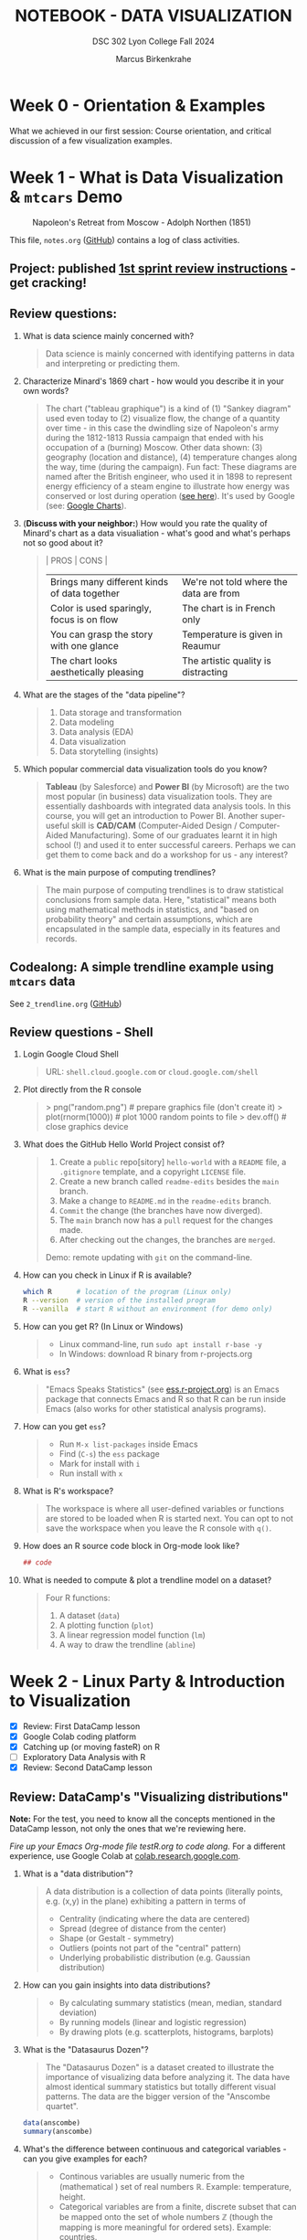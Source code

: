 #+TITLE: NOTEBOOK - DATA VISUALIZATION
#+AUTHOR: Marcus Birkenkrahe
#+SUBTITLE: DSC 302 Lyon College Fall 2024
#+STARTUP: overview hideblocks indent entitiespretty:
#+PROPERTY: header-args:R :session *R* :results output :exports both
* Week 0 - Orientation & Examples

#+attr_html: :width 200px:
[[../img/Ways-to-Search-Google.jpg]]

What we achieved in our first session: Course orientation, and
critical discussion of a few visualization examples.

* Week 1 - What is Data Visualization & =mtcars= Demo
#+attr_html: :width 600px:
#+caption: Napoleon's Retreat from Moscow - Adolph Northen (1851)
[[../img/napoleon.jpg]]

This file, =notes.org= ([[https://github.com/birkenkrahe/dviz/blob/main/org/notes.org][GitHub]]) contains a log of class activities.

** Project: published [[https://lyon.instructure.com/courses/2629/assignments/32827][1st sprint review instructions]] - get cracking!

** Review questions:

1. What is data science mainly concerned with?
   #+begin_quote
   Data science is mainly concerned with identifying patterns in data
   and interpreting or predicting them.
   #+end_quote
2. Characterize Minard's 1869 chart - how would you describe it in
   your own words?
   #+attr_html: :width 700px:
   [[../img/1_minard.png]]
   #+begin_quote
   The chart ("tableau graphique") is a kind of (1) "Sankey diagram"
   used even today to (2) visualize flow, the change of a quantity
   over time - in this case the dwindling size of Napoleon's army
   during the 1812-1813 Russia campaign that ended with his occupation
   of a (burning) Moscow. Other data shown: (3) geography (location
   and distance), (4) temperature changes along the way, time (during
   the campaign). Fun fact: These diagrams are named after the British
   engineer, who used it in 1898 to represent energy efficiency of a
   steam engine to illustrate how energy was conserved or lost during
   operation ([[https://en.wikipedia.org/wiki/Sankey_diagram#/media/File:JIE_Sankey_V5_Fig1.png][see here]]). It's used by Google (see: [[https://developers.google.com/chart/interactive/docs/gallery/sankey][Google Charts]]).
   #+end_quote
3. (*Discuss with your neighbor:*) How would you rate the quality of
   Minard's chart as a data visualiation - what's good and what's
   perhaps not so good about it?
   #+begin_quote
   | PROS                                         | CONS                                   |
   |----------------------------------------------+----------------------------------------|
   | Brings many different kinds of data together | We're not told where the data are from |
   | Color is used sparingly, focus is on flow    | The chart is in French only            |
   | You can grasp the story with one glance      | Temperature is given in Reaumur        |
   | The chart looks aesthetically pleasing       | The artistic quality is distracting    |
   #+end_quote
4. What are the stages of the "data pipeline"?
   #+begin_quote
   1. Data storage and transformation
   2. Data modeling
   3. Data analysis (EDA)
   4. Data visualization
   5. Data storytelling (insights)
   #+end_quote
5. Which popular commercial data visualization tools do you know?
   #+begin_quote
   *Tableau* (by Salesforce) and *Power BI* (by Microsoft) are the two
   most popular (in business) data visualization tools. They are
   essentially dashboards with integrated data analysis tools. In this
   course, you will get an introduction to Power BI. Another
   super-useful skill is *CAD/CAM* (Computer-Aided Design /
   Computer-Aided Manufacturing). Some of our graduates learnt it in
   high school (!) and used it to enter successful careers. Perhaps we
   can get them to come back and do a workshop for us - any interest?
   #+end_quote
   #+attr_html: :width 600px:
   [[../img/powerbi.png]]

   #+attr_html: :width 600px:
   [[../img/tableau1.png]]
6. What is the main purpose of computing trendlines?
   #+begin_quote
   The main purpose of computing trendlines is to draw statistical
   conclusions from sample data. Here, "statistical" means both using
   mathematical methods in statistics, and "based on probability
   theory" and certain assumptions, which are encapsulated in the
   sample data, especially in its features and records.
   #+end_quote

** Codealong: A simple trendline example using =mtcars= data

See =2_trendline.org= ([[https://github.com/birkenkrahe/dviz/blob/main/org/2_trendline.org][GitHub]])

** Review questions - Shell

1. Login Google Cloud Shell
   #+begin_quote
   URL: =shell.cloud.google.com= or =cloud.google.com/shell=
   #+end_quote
2. Plot directly from the R console
   #+begin_quote
   > png("random.png")    # prepare graphics file (don't create it)
   > plot(rnorm(1000))    # plot 1000 random points to file
   > dev.off()            # close graphics device
   #+end_quote
3. What does the GitHub Hello World Project consist of?
   #+begin_quote
   1. Create a =public= repo[sitory] =hello-world= with a =README= file, a
      =.gitignore= template, and a copyright =LICENSE= file.
   2. Create a new branch called =readme-edits= besides the =main= branch.
   3. Make a change to =README.md= in the =readme-edits= branch.
   4. =Commit= the change (the branches have now diverged).
   5. The =main= branch now has a =pull= request for the changes made.
   6. After checking out the changes, the branches are =merged=.

   Demo: remote updating with =git= on the command-line.
   #+end_quote
4. How can you check in Linux if R is available?
   #+begin_src bash :results output :exports both
     which R      # location of the program (Linux only)
     R --version  # version of the installed program
     R --vanilla  # start R without an environment (for demo only)
   #+end_src
5. How can you get R? (In Linux or Windows)
   #+begin_quote
   - Linux command-line, run =sudo apt install r-base -y=
   - In Windows: download R binary from r-projects.org
   #+end_quote
6. What is =ess=?
   #+begin_quote
   "Emacs Speaks Statistics" (see [[https://ess.r-project.org][ess.r-project.org]]) is an Emacs
   package that connects Emacs and R so that R can be run inside Emacs
   (also works for other statistical analysis programs).
   #+end_quote
7. How can you get =ess=?
   #+begin_quote
   - Run =M-x list-packages= inside Emacs
   - Find (=C-s=) the =ess= package
   - Mark for install with =i=
   - Run install with =x=
   #+end_quote
8. What is R's workspace?
   #+begin_quote
   The workspace is where all user-defined variables or functions are
   stored to be loaded when R is started next. You can opt to not save
   the workspace when you leave the R console with =q()=.
   #+end_quote
9. How does an R source code block in Org-mode look like?
   #+begin_example Org
     #+begin_src R :session *R* :results output
       ## code
     #+end_src
   #+end_example
10. What is needed to compute & plot a trendline model on a dataset?
    #+begin_quote
    Four R functions:
    1) A dataset (=data=)
    2) A plotting function (=plot=)
    3) A linear regression model function (=lm=)
    4) A way to draw the trendline (=abline=)
    #+end_quote

* Week 2 - Linux Party & Introduction to Visualization
#+attr_html: :width 400px:
[[../img/mtcars_lm.png]]

- [X] Review: First DataCamp lesson
- [X] Google Colab coding platform
- [X] Catching up (or moving fasteR) on R
- [ ] Exploratory Data Analysis with R
- [X] Review: Second DataCamp lesson

** Review: DataCamp's "Visualizing distributions"

*Note:* For the test, you need to know all the concepts mentioned in the
DataCamp lesson, not only the ones that we're reviewing here.

/Fire up your Emacs Org-mode file testR.org to code along./ For a
different experience, use Google Colab at [[https://colab.research.google.com/][colab.research.google.com]].

1. What is a "data distribution"?
   #+begin_quote
   A data distribution is a collection of data points (literally
   points, e.g. (x,y) in the plane) exhibiting a pattern in terms of
   - Centrality (indicating where the data are centered)
   - Spread (degree of distance from the center)
   - Shape (or Gestalt - symmetry)
   - Outliers (points not part of the "central" pattern)
   - Underlying probabilistic distribution (e.g. Gaussian distribution)
   #+end_quote
2. How can you gain insights into data distributions?
   #+begin_quote
   - By calculating summary statistics (mean, median, standard deviation)
   - By running models (linear and logistic regression)
   - By drawing plots (e.g. scatterplots, histograms, barplots)
   #+end_quote
3. What is the "Datasaurus Dozen"?
   #+begin_quote
   The "Datasaurus Dozen" is a dataset created to illustrate the
   importance of visualizing data before analyzing it. The data have
   almost identical summary statistics but totally different visual
   patterns. The data are the bigger version of the "Anscombe
   quartet".
   #+end_quote

   #+begin_src R :session *R* :results output :exports both
     data(anscombe)
     summary(anscombe)
   #+end_src
4. What's the difference between continuous and categorical
   variables - can you give examples for each?
   #+begin_quote
   - Continous variables are usually numeric from the (mathematical )
     set of real numbers $\mathbb{R}$. Example: temperature, height.
   - Categorical variables are from a finite, discrete subset that can
     be mapped onto the set of whole numbers $\mathbb{Z}$ (though the
     mapping is more meaningful for ordered sets). Example: countries.
   - In R, categorical variables are represented as =factor= vectors.
   #+end_quote

5. When should you use a histogram and what are you looking for?
   #+begin_quote
   You use histograms to visualize frequencies (counts) of a single,
   continuous variable. Example: water flow through the river =Nile=.

   You're looking for the shape of the frequency distribution.
   #+end_quote

   #+begin_src R :file nile.png :session *R* :results file graphics output :exports both
     hist(Nile)
   #+end_src

6. When should you use a boxplot (cat-and-whiskers)?
   #+begin_quote
   You use a boxplot to visualize the distribution of a continuous
   variable split by a categorical variable.

   You use boxplots e.g. to compare the distributions of the
   continuous variable for each category. Example: =ToothGrowth= length
   of Guinea Pigs by vitamin C source =supp=.
   #+end_quote

   #+begin_src R :file tg.png :session *R* :results file graphics output :exports both
     data(ToothGrowth)
     tg <- ToothGrowth
     boxplot(tg$len ~ tg$supp)
   #+end_src

   #+RESULTS:
   [[file:tg.png]]

** Linux server has arrived

- You should have received your VM server address and password

- Start "Remote Desktop Protocol" on your (Windows) PC

- Enter the server name (e.g. =cslinux01.lyon.edu=) => =Connect=

- Login the =Xorg= session with username = =firstname.lastname= and pw

- Do not shut down or log out of the VM but only close the window

- Download config file with =wget -O .emacs https://tinyurl.com/lyon-emacs=

- Start Emacs and install ESS package with =list-packages= followed by =i=
  and =x= with the cursor on the line of the =ess= package

- To test, create a sample R file =testR.org= with a code block (create
  with =<s <TAB>=) and run it (with =C-c C-c=):
  #+begin_example
  #+property: header-args:R :session *R* :results output
  * Sample file
    #+begin_src R
      str(mtcars)
    #+end_src
  #+end_example

** Review questions "Visualizing two variables" (DataCamp)

1. What is a scatter plot?
   #+begin_quote
   A plot of two continuous variables whose relationship we wish to
   know.
   #+end_quote
   Example:
   #+begin_src R :file ../img/scatter.png :session *R* :results file graphics output :exports both
     plot(x=mtcars$wt,
          y=mtcars$mpg,
          type="p",
          pch=16)
   #+end_src

   #+RESULTS:
   [[file:../img/scatter.png]]

2. The points in a scatter plot are all bunched up in one corner. What
   could you do about that?
   #+begin_quote
   You could transform one, or both axes with some function that
   stretches the scale - e.g. a logarithm or a square function.
   #+end_quote
   Example:
   #+begin_src R :file ../img/scatter2.png :session *R* :results file graphics output :exports both
     ## Assuming you have your data in two vectors: 'area' and 'price'
     ## Example data
     area <- c(500, 1000, 2000, 2500, 3600, 4000, 4500, 5000, 30000, 50000)
     price <- c(1, 2, 3, 4, 5, 6, 7, 8, 9, 100)

     ## 1 x 2 plot pane to scale
     par(mfrow=c(1,2),pty="s")

     ## Create scatter plot from the data
     plot(area, price,
          xlab="Area (ft²)",
          ylab="Price (in millions USD)",
          main="Scatter Plot",
          xlim=range(area), ylim=range(price))
     grid()

     ## Create the scatter plot with log-transformed axes
     plot(log10(area), log10(price),
          xlab="Log Area (ft²)",
          ylab="Log Price (in millions USD)",
          main="Log-Transformed",
          xlim=log10(range(area)), ylim=log10(range(price)),
          pch=19)
     grid()
   #+end_src

   #+RESULTS:
   [[file:../img/scatter2.png]]

3. What's a measure of "correlation", and what does it mean?
   #+begin_quote
   A measure of correlation of two vectors of same length x, y is how
   well you can draw a straight line through the points (x,y). High
   correlation means that the values of x and y rise and fall
   together linearly.
   #+end_quote

4. What does a good linear fit through a logarithmic plot mean for the
   distribution in practice?
   #+begin_quote
   A good linear fit in a logarithmic (or semi-logarithmic) plot means
   that the points are exponentially correlated.
   #+end_quote

5. When should you use a line plot? What's an example?
   #+begin_quote
   - You have two continous variables
   - You want to know how their values relate to each other
   - You know that consecutive observations are connected

   An example would be plot of connected observations over time (also
   called a 'time series'). Line plots can be overlayed easily.
   #+end_quote
   Example:
   #+begin_src R :file ts3.png :session *R* :results file graphics output :exports both
     ## First plot
     plot(Nile,ylab="Flow", main="Overlayed Plot of Nile Data")

     ## Overlay a new plot on top of the existing one
     par(new=TRUE)

     ## Second plot (on top of the first plot)
     plot(Nile+100,
          col="red",
          axes=FALSE,  ## don't print axes
          xlab="",
          ylab="",
          ylim=range(Nile, Nile+100))  ## Ensure the y-limits match the first plot
   #+end_src

   #+RESULTS:
   [[file:ts3.png]]


6. What's the relationship between time as the independent variable
   and a line plot as a suitable visualization?
   #+begin_quote
   - Time on the x-axis (measurements over time) does not always mean
     line-plot, and you don't need time on the x-axis for meaningful
     line plots.

   - In terms of logic, this means that time on the x-axis is neither
     a sufficient nor a necessary criterion for a line plot:
     1) Measurements over time do not lend themselves to line plots if
        the observations are not conceptually connected over
        time. Example: critics scores as a function of songs published
        over time (just a bunch of dots).
     2) A line plot over time may not yield the best insights if
        another variable contains the story. Example: number of
        offenders in different age groups over time.
   #+end_quote

7. What's your view on using COVID-19 data in this introductory
   lesson? Pros and Cons?
   #+begin_quote
   - Pro: highly relevant to today's population, and much discussed
     (though perhaps not so much now). Lots of data to be found.
   - Con: Years after the epidemic, some of the data are highly
     contested and it may be difficult to ascertain their validity.
   #+end_quote

8. When should you use a barplot, and what's an example?
   #+begin_quote
   Bar plots are used when you want counts or percentages of a
   categorical variable. They look similar to histograms, which
   represent counts or frequencies over a continuous numeric variable.

   Example: The =ToothGrowth= dataset has a numeric variable, =len= (tooth
   length), and a categorical variable, =supp= (Vitamin C supply type),
   and we can ask (1) how are the lengths distributed across the
   observations (each being a different guinea pig), and (2) how many
   observations (guinea pigs) were given each supply?
   #+end_quote
   Code examples:
   #+begin_src R :file ../img/len.png :session *R* :results file graphics output :exports both
     ## bar plot of the tooth lengths over all observations
     tg <- ToothGrowth
     barplot(height = tg$len, # better: with `sort`
             xlab = "Guinea pigs", # categorical (independent) variable
             ylab = "Length", # numeric (dependent) variable
             main = "Tooth lengths in ToothGrowth")
   #+end_src

   #+RESULTS:
   [[file:../img/len.png]]

   #+begin_src R :file ../img/supp.png :session *R* :results file graphics output :exports both
     ## bar plot of the number of observations in each supply type dataset
     supp <- table(tg$supp)
     barplot(height = supp)
   #+end_src

   #+RESULTS:
   [[file:../img/supp.png]]

   More interesting:
   #+begin_src R :file ../img/supp2.png :session *R* :results file graphics output :exports both
                                             # More interesting: how many observations in each group had length > 15 mm?
     supp15 <- table(tg$supp[tg$len>15])
     barplot(height = supp15,
             xlab = "Supply type", # categorical (independent) variable
             ylab = "Number of guinea pigs", # numeric (dependent) variable
             main = "Guinea pigs in ToothGrowth with tooth length > 15 mm")
   #+end_src

   #+RESULTS:
   [[file:../img/supp2.png]]

   The same information is, in this simple case much more easily
   obtained with a =table=:
   #+begin_src R :session *R* :results output :exports both
     supp # equal number of guinea pigs in each supply group
     supp15  # different number of guinea pigs in a subset of len > 15 mm
   #+end_src

   #+RESULTS:
   :
   : OJ VC
   : 30 30
   :
   : OJ VC
   : 23 18

9. What are the two versions of bar plots?
   #+begin_quote
   1. Stacked or on top of one another (to show percentages)
   2. Dodged or side-by-side (to show relative heights)
   #+end_quote

10. What is the difference in purpose between box plots and bar plots?
    #+begin_quote
    - Box plots answer questions about spread of a distribution. In
      the example: the spread of age across different royal British
      houses, or the spread of tooth lengths across different supply
      levels.
    - Bar plots answer questions about a single (numeric) metric
      relative to zero (the height). In the example: number of rules
      from different royal British houses. Could pick other (numeric)
      features, e.g. mean age at the start of rule in the example.
    #+end_quote
    #+attr_html: :width 600px:
    [[../img/boxbar1.png]]

    #+attr_html: :width 600px:
    [[../img/boxbar.png]]

11. How do dot plots relate to bar plots?
    #+begin_quote
    - You can plot multiple metrics with them
    - You can use a logarithmic scale with them
    #+end_quote

    #+begin_src R :file ../img/lendot.png :session *R* :results file graphics output :exports both
      tg <- ToothGrowth
      ## bar plot of the tooth lengths over all observations
      dotchart(x = sort(tg$len), # better: with `sort`
               xlab = "Guinea pigs", # categorical (independent) variable
               ylab = "Length", # numeric (dependent) variable
               main = "Tooth lengths in ToothGrowth")
    #+end_src

    #+RESULTS:
    [[file:../img/lendot.png]]

** Exploratory Data Analysis (EDA) with R (Lecture & practice)
#+attr_html: :width 250px:
[[../img/1_textbook.jpg]]

- What if you don't know any R at all?
  #+begin_quote
  I will introduce the necessary commands to you. Vectors and data
  frames are the only data structures that you need, and loops are not
  needed because *vectorization* and the =apply= functions are available.
  #+end_quote

- What if I feel I need more R
  #+begin_quote
  Complete the DataCamp course "Introduction to R" in 2-4 hours on
  your own. If you're in DSC 105, you need to complete this anyway.
  #+end_quote

- What if I don't like DataCamp or I want to move faster?
  #+begin_quote
  Fork & work through Norm Matloff's "fasteR" tutorial on GitHub at
  [[https://github.com/matloff/fasteR][github.com/matloff/fasteR]]. It's the best resource for non-comp-sci
  people available. Matloff is a statistician + computer scientist + R
  champion. His book "The Art of R Programming" is a jewel, too.
  #+end_quote

* Week 3 - Emacs + R + Linux
#+attr_html: :width 400px:
[[../img/R_Emacs_Linux.png]]

/Image: You need to master language, OS, and IDE./

- [X] Quiz 2 is live - complete it by Friday September 6, 11:59 PM
- [X] Enter project team & idea in Canvas ([[https://lyon.instructure.com/courses/2629/pages][wiki]]) by Friday 11 AM
- [X] Emacs: add automatic code block header
- [X] Practice: finish the 'dot plot' example from the DataCamp review
- [X] Review DataCamp lesson "The Color and the Shape"

** Warm-up: The Dark Matter Mystery

What's wrong with this from a data visualization point of view?

#+attr_html: :width 500px:
[[../img/darkmatter.png]]

If you're intrigued and have a lot of time on your hands: [[https://arxiv.org/abs/2406.01705][Here]] is a
review of everything we don't know about Dark Matter (06/2024) by
Cirelli, Strumia and Zupan (arxiv.org preprint - 515 pages).


** Emacs - Add automatic code block headers (a CSC 302 bonus)

Open Zoom + a GUI Emacs (not =emacs -nw=)

1. In Emacs, you can look up variables with =C-h v= - for example =C-h v
   org-babel-C-compiler= (its value is gcc)

2. Look up the variable =org-structure-template-alist=. In the buffer
   that opens, move the cursor to =customize= and click the link,

3. In the next buffer, you see how =<s= works (for a =src= code block), and
   also =<e= (for an =example= block).

4. Move to the end of the page (=M->=) then click on =INS=, and then enter:
   #+begin_example
   Key: r
   Template: src R :session *R* :results output :exports both
   #+end_example
   This will give you =<r=, which will expand to an R code block.

5. Enter another shorthand for graphics:
   #+begin_example
   Key: rg
   Template: src R :file plot.png :results file graphics output :session *R* :exports both
   #+end_example
   This gives you a code block for graphics output - =plot.png= is the
   name of your plot image file (you can change it when you code).

6. In the same way you could add a short code for the =#+PROPERTY:= line
   if you wanted to.

7. Before leaving this buffer, go back up (=M-<=) and click on =Apply and
   Save= - this will add the customization to your =.emacs= configuration
   file.

8. The other useful shorthand is the =#+startup= meta data at the top of
   each file. This is run by another variable, =org-tempo-keywords-alist=.

9. Open it's menu with =C-h v org-tempo-keywords-alist=.

10. Again, find and click on =customize=.

11. In the customization buffer, Go to the end of the list and insert with =INS=:
    #+begin_example
    Key: S
    Keyword: STARTUP: overview hideblocks indent
    #+end_example

12. At the top, click on =Apply and Save= to fix the setting.

13. These settings should be active right away but they will certainly
    be active when you open Emacs next.


** Test block header and learn more about the shells

Test the new setup in a =.org= file with a graphics command:

1. Enter =<rg <TAB>=

2. In the code block, add =Nile.png= after the =:file= header argument

3. Add and run the code =hist(Nile)=

4. You should get the following result: code block with =#+RESULTS=
   block and link to the graphics file that you can open with =<F6>=
   or in another buffer with =C-c C-o=:

   #+begin_src R :file Nile.png :session *R* :results file graphics output :exports both
     hist(Nile)
   #+end_src

   #+RESULTS:
   [[file:Nile.png]]

5. If you don't see a file then your Org-mode buffer and the =*R*=
   session console are not in sync, and you need to change working
   directory to where you're putting the file: in the case of =:file
   Nile.png= you're putting it into =pwd= or =$PWD= (present working
   directory). To check the directory of your file:
   #+begin_src bash :results output :exports both
     pwd
   #+end_src

   #+RESULTS:
   : /home/marcus/GitHub/dviz/org

6. Open the =*R*= buffer, check its =$PWD= with one of these R commands:
   #+begin_src R :session *R* :results output :exports both
     getwd()
     system("echo $PWD")
   #+end_src

   #+RESULTS:
   : [1] "/home/aletheia/GitHub/admin/RoamNotes"
   : /home/aletheia/GitHub/admin/RoamNotes

7. To change the R console's =$PWD=, use =setwd= and pass the directory
   you want to point at as a string with the (relative) =PATH=
   argument (as long as the location exists):
   #+begin_src R :session *R* :results output :exports both
     getwd()  # where you were
     setwd("../../dviz/org")  # relative path to where the Org-mode file is
     getwd()  # check where you are
   #+end_src

   #+RESULTS:
   : [1] "/home/aletheia/GitHub/admin/RoamNotes"
   : [1] "/home/aletheia/GitHub/dviz/org"

8. The absolute path would work, too (as long as it
   exists). Relocating to where you already are does nothing.
   #+begin_src R :session *R* :results output :exports both
     setwd("/home/aletheia/GitHub/dviz/org")  # relative path to where the Org-mode file is
     system("pwd")
   #+end_src

   #+RESULTS:
   : /home/aletheia/GitHub/dviz/org


** Chart and Shell Exercise

1. Close your R console. (=C-x k=)

2. Go to your home directory (=C-x d ~/=)

3. Make a new directory in the =Dired= buffer with =+ org=

4. Find the directory and go into it

5. In =~/org=, create a file =test.org=

6. In =test.org=, open a graphic R code block

7. Set the file header argument so that you get a PNG file

8. Create a sorted dot plot of the length of the guinea pig teeth
   from the =ToothGrowth= dataset:
   #+begin_example R
     dotchart(sort(ToothGrowth$len))
   #+end_example

9. When asked for the "R starting project directory", modify the
   offered address and change it from =~/org= to =~/=

10. Open the file with =<F6>=. You shouldn't see anything

11. Split the screen and open the R console in one, and the file
    =test.org= in the other buffer

12. You should see that =*R*= is set to your =$HOME=.

13. Create another (non-graphic) R code block (keep =*R*= open)

14. In the other code block check where you are - both with an R
    function, and with a =system= command

15. You know that your test file is in =~/org=. Now set the working
    directory to that directory using a /relative path/, and check the
    new location.

16. Re-run the graphics command from earlier and open the PNG file
    with =<F6>=.

17. Make sure that you understand everything we're doing here! Create
    your own examples!


** Review: DataCamp lesson "The Color and the Shape"

/Emacs tip: to move up / down through a list, use =C-c C-p= / =C-c C-n=./

*** What's the problem with 3D scatter plots?
#+begin_quote
A three-dimensional object on a two-dimensional screen is hard to
interpret because you lose the sense of perspective or depth
perception.
#+end_quote

Code example:
#+begin_src R :file 3d_scatterplot.png :session *R* :results file graphics output :exports both
  library(scatterplot3d)

  scatterplot3d(mtcars$wt, mtcars$mpg, mtcars$hp,
                color = as.numeric(mtcars$cyl))
#+end_src

#+RESULTS:
[[file:3d_scatterplot.png]]

*** What are visual dimensions for scatter plots besides spatial dimensions?
#+begin_quote
- Color
- Size
- Transparency
- Shape
#+end_quote
*** Code examples
**** Color

Create graphics code block with =<rg TAB= then enter code and run with
C-c C-c:

#+begin_src R :file colorPlot.png :session *R* :results file graphics output :exports both
  plot(x=mtcars$wt,
       y=mtcars$mpg,
       col = as.factor(mtcars$cyl)) # encode cyl category as color
#+end_src

#+RESULTS:
[[file:colorPlot.png]]

**** Size
#+begin_src R :file sizePlot.png :session *R* :results file graphics output :exports both
  point_size = mtcars$cyl / max(mtcars$cyl) * 3

  plot(mtcars$wt, mtcars$mpg,
       cex = point_size)
#+end_src

#+RESULTS:
[[file:sizePlot.png]]

**** Transparency
#+begin_src R :file transPlot.png :session *R* :results file graphics output :exports both
  transparency <- mtcars$cyl / max(mtcars$cyl)

  plot(mtcars$wt, mtcars$mpg,
       col = rgb(1, 0, 0, alpha = transparency),# sets transparency in [0,1]
       pch=19, # solid points
       cex=2) # double size
#+end_src

#+RESULTS:
[[file:transPlot.png]]

**** Shape
#+begin_src R :file shapePlot2.png :session *R* :results file graphics output :exports both
  ## Create scatter plot with shapes based on mtcars$cyl
  plot(mtcars$wt, mtcars$mpg,
       pch = mtcars$cyl)  ## Adjust shape based on cylinder count
#+end_src

#+RESULTS:
[[file:shapePlot2.png]]

*** What are visual dimensions for line plots?
#+begin_quote
- Color
- Thickness
- Transparency
- Line type (solid, dashes, dots)
#+end_quote
*** Code examples
**** Color
#+begin_src R :file lineColor.png :session *R* :results file graphics output :exports both
  plot(Nile,
       col="blue")
#+end_src

#+RESULTS:
[[file:lineColor.png]]

**** Thickness
#+begin_src R :file lineThick.png :session *R* :results file graphics output :exports both
  plot(Nile,
       lwd=10)
#+end_src

#+RESULTS:
[[file:lineThick.png]]

**** Transparency
#+begin_src R :file lineTrans.png :session *R* :results file graphics output :exports both
  plot(Nile,
       lwd=3,
       col = rgb(1, 0, 0, alpha=0.2))
#+end_src

#+RESULTS:
[[file:lineTrans.png]]

**** Line type
#+begin_src R :file lineType.png :session *R* :results file graphics output :exports both
  plot(Nile,
       lty=3)
#+end_src

#+RESULTS:
[[file:lineType.png]]


*** What does this plot (from the DataCamp lesson) suggest? How would you critique it?
#+attr_html: :width 400px:
[[../img/color2.png]]

#+begin_quote
"The longer someone goes to school in a wealthy country, the longer he
will live." = Life expectancy, wealth index, schooling length are all
positively correlated.

However:
- We don't know what "schooling" means.
- We don't know the definition or distribution of GNI or life
  expectancy.
- We don't know how or when these data were collected.

It is always potentially misleading and dangerous to throw visuals at
an audience (the more so if the audience is likely to care about it):
- Now people want to go to school longer (should they?)
- They want to get wealthier (should they?)
- They want to live in wealthier countries (should they?)
#+end_quote

* Week 4 - Exploratory Data Analysis (EDA)
#+attr_html: :width 600px:
[[../img/Christ-Rescuing-Peter-from-Drowning-1370_.jpg]]

/Image: Christ rescuing Peter from drowning (Veneziano, 1370)/

Housekeeping:
- [X] New quiz coming at you later today
- [X] New DataCamp lessons live: Data visualization with ~ggplot2~
- [X] Will (probably) change syllabus and continue with ~plotly~
- [X] A couple of you did not meet the DataCamp deadline: watch it!
- [X] If you submit late or if I made a grading mistake: let me know!
- [X] *Several of you missed a project deadline (Canvas list)*

Content:
- [X] Review package installation (~scatterplot3d~)
- [X] Finish review DataCamp lesson "The Color and the Shape" (plots!)
- [ ] Continue "Exploratory Data Analysis" lecture (with practice)
- [ ] Review: debugging R graphics
- [ ] Review: meta data

** Review: Debugging R graphics in Emacs Org-mode

- You have an error in your code block header (all data after the
  error are ignored)

- Your graphics file name does not end in .png (not recognized as
  graphics)

- Your R session looks at the wrong directory (not where your .org
  file is - check with =getwd()= where you are and change with =setwd=)

** Review: package installation
#+attr_html: :width 400px:
[[../img/R_Emacs_Linux2.png]]

I thought it might be worth sketching the process of R package
installation again that we went through at the end of the last
session:

1) To install a package, use the R command =install.packages= - this
   means that the command is executed either in an R code block, or on
   the R console (which runs behind the code block).

2) Since you were trying to install the package ~scatterplot3d~ without
   sysadmin (root) privileges, the Operating System (OS) refused to
   let you install it together with all the other R files - on my
   Linux system that is ~/usr/lib/R~.

3) The =install.packages= command in the code block was stalled because
   the system needed a response from you: a yes/no if you're OK to
   store the package files locally in your =$HOME= directory (in ~~/R~).

4) To have this dialog with the OS, you had to open a regular R
   console. This is where we installed the package.

5) Every time the R program starts a console, it loads its
   environment, including freshly installed packages. Every shell
   works like that: If you change an environment setting (like the
   =$PATH= to a file), you need to restart the shell.

6) Hence, we had to restart the R console that sits behind the
   Org-mode test file. Now the package =scatterplot3d= could be found
   and loaded into the session with =library(scatterplot3d)= so that the
   functions in the package were available to produce the plot!

** Review: meta data

1. Would "talking about this lecture" be considered meta data?

   #+begin_quote
   Talking about anything at all goes "beyond" or "with" the subject
   that is being talked about and hence it qualifies as meta data.

   However, until the "talking" is quantified and stored, the meta
   data cannot be analyzed.

   #+end_quote

2. Data can only be analyzed computationally when they're quantified
   (quality turned into numeric or categorical values). What about
   meta data? Which analysis methods are most important?

   #+begin_quote
   Meta data are data with a different context, meaning and function
   but otherwise "meta data analysis" is first of all data analysis.

   A lot of meta data are plain text, which means that text mining
   methods are important for meta data analysis.
   #+end_quote

3. What are the common issues with meta data?

   #+begin_quote
   Same as with data but often harder to guarantee because proper meta
   data maintenance is more difficult and less common:

   - Are the data complete?

   - Are the data consistent?

   - Are the data correct?

   #+end_quote

** Exploratory Data Analysis (EDA) with R (Lecture & practice)
#+attr_html: :width 600px:
[[../img/jules_verne.jpg]]

/Image: Les illustrations de Jules Verne - Voyages Extraordinaires./

- [X] *Practice:* meta data
- [X] Missing values (=NA=)
- [ ] Categorical variables and =factor= vectors
- [ ] *Practice:* Plotting the Anscombe Quartet
- [ ] Raw vs. transformed data
- [ ] Math revision: logarithm and power laws
- [ ] The case for R
- [ ] Installing and loading R packages
- [ ] *Practice:* Using Rterm and Rgui
- [ ] Questions to ask from data
- [ ] *Practice:* A representative R session

* Week 5 - EDA: "Ceci n'est pas une pipe"
#+attr_html: :width 600px:
[[../img/MagrittePipe.jpg]]

/Image: Rene Margritte, Ceci n'est pas une pipe./

** Review questions (last week)

1. What do you remember from the last session? Run one command that
   you remember!
   #+begin_example R
   1. install.packages("remotes")
   2. require(remotes)
   3. install_version("MASS", version="7.3.54")
   4. library(MASS)
   5. search()
   6. ls("package:MASS")
   7. data(package="MASS")$results[,"Item"] -> datasets
   8. datasets[grep("Pima",datasets)]
   9. any(is.na(Pima.tr2))
   10. summary(Pima.tr2)
   11. mean(Pima.tr2)
   12. ?mean
   #+end_example

2. Why may you have to install an older version of an R package?
   #+begin_quote
   You may have to install an older version of an R package if your
   version of R (=version=) is out of sync with the latest package
   version. This was the case for the MASS package (required R > 4.4).
   #+end_quote

   #+begin_src R :session *R* :results output :exports both :noweb yes
     version
   #+end_src

   #+RESULTS:
   #+begin_example
                  _
   platform       x86_64-pc-linux-gnu
   arch           x86_64
   os             linux-gnu
   system         x86_64, linux-gnu
   status
   major          4
   minor          1.2
   year           2021
   month          11
   day            01
   svn rev        81115
   language       R
   version.string R version 4.1.2 (2021-11-01)
   nickname       Bird Hippie
   #+end_example

3. How can you get an overview of the functions in a package,
   e.g. =MASS=?
   #+begin_src R :session *R* :results output :exports both
     ls("package:MASS")
   #+end_src

4. How can you filter a dataset for a pattern?
   #+begin_src R :session *R* :results output :exports both
     course <- "The number of this course is DSC 302"
     class(course)  # give me the data type
     grep("DSC", course) # search for DSC in string
   #+end_src

   #+RESULTS:
   : [1] "character"
   : [1] 1

   Another example:
   #+begin_src R :session *R* :results output :exports both
     course2 <- unlist(strsplit(course," "))
     course2
     is.vector(course2)
     grep("DSC", course2)
   #+end_src

   #+RESULTS:
   : [1] "The"    "number" "of"     "this"   "course" "is"     "DSC"    "302"
   : [1] TRUE
   : [1] 7

   #+begin_src bash :results output
     echo "This is DSC 302" | grep DSC  # linux command 'grep'
   #+end_src

   #+RESULTS:
   : This is DSC 302

5. How can you get the average of the =bp= feature of =Pima.tr2= and what
   do you have to look out for?
   #+begin_src R :session *R* :results output :exports both :noweb yes
     library(MASS)  # package
     data(Pima.tr2)   # dataset in MASS
     ls()
     str(Pima.tr2)
     mean(Pima.tr2$bp,na.rm=TRUE)  # average & remove missing values
   #+end_src

   #+RESULTS:
   : [1] 72.32056

   #+begin_src R :session *R* :results output :exports both :noweb yes
     mean(c(1,2,3,NA),na.rm=TRUE)
   #+end_src

   #+RESULTS:
   : [1] 2

6. How can I quickly find out if a dataset has any NAs?
   #+begin_src R :session *R* :results output :exports both :noweb yes
     summary(Pima.tr2$bp)
   #+end_src

   #+RESULTS:
   :    Min. 1st Qu.  Median    Mean 3rd Qu.    Max.    NA's
   :   38.00   64.00   72.00   72.32   80.00  114.00      13

** Review questions (Monday session)

1. What is a =level= in R? Example?
   #+begin_quote
   - In R, a =level= is a category or discrete value. The distinct
     values of categorical variables are also called "levels".

   - For example, the vector =c("male","male","female")= has two levels,
     =male= and =female=, and three =character= elements.
   #+end_quote
   #+begin_src R
     sex <- c("male","male","female")
     sex
     str(sex)
   #+end_src

   #+RESULTS:
   : [1] "male"   "male"   "female"
   :  chr [1:3] "male" "male" "female"

2. What is a =factor= in R? Example?
   #+begin_quote
   - A factor is a =vector= with =levels=. There is also a function =factor=
     that turns a =vector= into a factor vector.

   - Example: =factor= of =c("male","male","female")=
   #+end_quote
   #+begin_src R
     sexf <- factor(sex)
     sexf
     str(sexf)
   #+end_src

   #+RESULTS:
   : [1] male   male   female
   : Levels: female male
   :  Factor w/ 2 levels "female","male": 2 2 1

3. What types of categorical variables are there? Examples?
   #+begin_quote
   - Nominal categorical variables: Their levels are not 'naturally'
     ordered ( e.g. animals, ZIP codes).

   - Ordinal categorical variables: Their levels are naturally ordered
     (e.g. magnitude, feelings).
   #+end_quote

4. Why do we bother with categorical variables?
   #+begin_quote
   Categorical variables hold values that are most dear to us - they
   encapsulate qualitative, rather than quantitative data.

   For data analysis (other than grouping), qualitative data must be
   converted to quantitative data (= abstraction = loss of meaning).
   #+end_quote

5. How are =factor= =levels=, category values, encoded in R?
   #+begin_quote
   In R =data.frame= structures, factor levels are encoded as positive
   integers (labels)
   #+end_quote
   #+begin_src R
     str(ToothGrowth$supp) # vitamin supply type in `ToothGrowth` data frame
   #+end_src

   #+RESULTS:
   :  Factor w/ 2 levels "OJ","VC": 2 2 2 2 2 2 2 2 2 2 ...

** Review questions (Wednesday session)

1. What's special about some R functions like =plot=, =summary=?
   #+begin_quote
   They are "generic" functions because they can digest multiple types
   of data structures.
   #+end_quote
   #+begin_src R
     methods(plot)
   #+end_src

   #+RESULTS:
   #+begin_example
    [1] plot.acf*           plot.data.frame*    plot.decomposed.ts*
    [4] plot.default        plot.dendrogram*    plot.density*
    [7] plot.ecdf           plot.factor*        plot.formula*
   [10] plot.function       plot.hclust*        plot.histogram*
   [13] plot.HoltWinters*   plot.isoreg*        plot.lm*
   [16] plot.medpolish*     plot.mlm*           plot.ppr*
   [19] plot.prcomp*        plot.princomp*      plot.profile.nls*
   [22] plot.raster*        plot.spec*          plot.stepfun
   [25] plot.stl*           plot.table*         plot.ts
   [28] plot.tskernel*      plot.TukeyHSD*
   see '?methods' for accessing help and source code
   #+end_example

2. What if you pass any old data set to =plot=? What will these plot:
   - The =anscombe= data set
   - The =mtcars= data set
   - The =ToothGrowth= data set
   - The =Nile= data set

   #+begin_quote
   You get a pair plot - a plot of all variables with one another.
   #+end_quote
   #+begin_src R :file pairplot.png :session *R* :results file graphics output :exports both
     plot(anscombe)
   #+end_src


3. How can you divide a plot into four different quadrants (facets)?
   #+begin_src R :results none
     par(mfrow=c(2,2)) # nothing to see here
   #+end_src
   #+begin_quote
   If you run this in a code block, an empty pane will open.
   #+end_quote

4. How can you draw a whole plot (not just some graphics elements,
   like a legend, text, or a line) on top of another one?
   #+begin_src R :file par.png :session *R* :results file graphics output :exports both
     hist(Nile)
     par(new=TRUE)
     plot(rnorm(1000))
   #+end_src

5. What's a specialty of R with regard to computer architecture?
   #+begin_quote
   R is limited to "in-memory processing":
   - One positive side effect of this is /vectorization/ - the ability
     to efficiently operate on whole data sets at once.
   - One negative side effect is that you cannot run "out-of-core
     algorithms", all data must be loaded into memory for processing.
   - The disadvantage can be overcome by mixing R with languages that
     can perform out-of-core algorithms like C++ or SQL.
   #+end_quote

** Recommended: Feynman on the scientific method

[[https://t.co/jnwRMsj3XO][I shared the video (10 min) in the Google chat.]]

** EDA lecture & practice

- [X] *Practice:* meta data
- [X] Missing values (=NA=)
- [X] Categorical variables and =factor= vectors
- [X] *Practice:* Plotting the Anscombe Quartet
- [X] Raw vs. transformed data
- [ ] Math revision: logarithm and power laws
- [X] The case for R
- [X] Installing and loading R packages
- [X] *Practice:* Using Rterm and Rgui
- [X] Questions to ask from data
- [X] *Practice:* A representative R session

* Week 6 - EDA Lab with =MASS::whiteside=
#+attr_html: :width 600px:
#+caption:Photo Credit: © CORBIS/Corbis via Getty Images
[[../img/neptune.png]]

09/23/1846: German astronomer Johann Gottfried Galle discovers the
planet Neptune at the Berlin Observatory. See also: AWS Neptune.

+ [X] Emacs tip: browsing with =eww=
+ [X] Sample EDA session:
  - [X] Looking at data
  - [X] Factor vectors
  - [X] Summary statistics
  - [X] Box plots
  - [X] Scatterplots
  - [X] Barplots
  - [X] Customization

** Emacs tip: browse with =eww=

To open any URL in Emacs, add this line to your ~.emacs~ file and then
#+begin_example
(setq browse-url-browser-function 'eww-browse-url)
#+end_example

You can also just put this in your =*scratch*= buffer and run it with
=M-x eval-buffer=.

Now you can for example open the Solar system mass tree map in an
=*eww*= buffer: [[https://public.tableau.com/static/images/MA/MASSIVE/SolarSystem/1_rss.png][Where is the Solar system's mass?]]

Running =M-x eww= without an argument brings you to your search engine.

** Review questions (Monday session)

1. Provided =whiteside= is loaded, which of these commands will not work?
   #+begin_src R :session *R* :results output :exports both
     library(MASS)
     data(whiteside)
     
     head(n=1, whiteside)

     head(whiteside,1)

     head(1, x=whiteside)

     head(1, whiteside)
   #+end_src

   #+RESULTS:
   :    Insul Temp Gas
   : 1 Before -0.8 7.2
   :    Insul Temp Gas
   : 1 Before -0.8 7.2
   :    Insul Temp Gas
   : 1 Before -0.8 7.2
   : Error in checkHT(n, dx <- dim(x)) : 
   :   invalid 'n' - must have length one when dim(x) is NULL, got 3

   #+begin_quote
   =head(1,whiteside)= will not work because the parameters are
   "positional", identified by position only, and while =x=1= is okay,
   =n = whiteside= is not recognized.
   #+end_quote

2. How can you identify the type of every variable in =whiteside=?
   #+begin_src R :session *R* :results output :exports both
     str(whiteside)
   #+end_src

   #+RESULTS:
   : 'data.frame':	56 obs. of  3 variables:
   :  $ Insul: Factor w/ 2 levels "Before","After": 1 1 1 1 1 1 1 1 1 1 ...
   :  $ Temp : num  -0.8 -0.7 0.4 2.5 2.9 3.2 3.6 3.9 4.2 4.3 ...
   :  $ Gas  : num  7.2 6.9 6.4 6 5.8 5.8 5.6 4.7 5.8 5.2 ...

3. What does =summary= return when applied to a number, e.g. =1=?
   #+begin_src R :session *R* :results output :exports both
     summary(1)
   #+end_src

   #+RESULTS:
   :    Min. 1st Qu.  Median    Mean 3rd Qu.    Max. 
   :       1       1       1       1       1       1

4. What does =summary= return when applied to a =factor=?
   #+begin_src R :session *R* :results output :exports both
     summary(whiteside$Insul)
   #+end_src

   #+RESULTS:
   : Before  After 
   :     26     30

5. What does =summary= return when applied to a =character= vector?
   #+begin_src R :session *R* :results output :exports both
     summary(state.abb)
     summary(factor(state.abb))
   #+end_src

   #+RESULTS:
   : AK AL AR AZ CA CO CT DE FL GA HI IA ID IL IN KS KY LA MA MD ME MI MN MO MS MT NC ND NE NH NJ NM NV NY 
   :  1  1  1  1  1  1  1  1  1  1  1  1  1  1  1  1  1  1  1  1  1  1  1  1  1  1  1  1  1  1  1  1  1  1 
   : OH OK OR PA RI SC SD TN TX UT VA VT WA WI WV WY 
   :  1  1  1  1  1  1  1  1  1  1  1  1  1  1  1  1

6. How would you check whether =whiteside$Insul= is a =factor=?
   #+begin_src R :session *R* :results output :exports both
     is.factor(whiteside$Insul)
     levels(whiteside$Insul)
     str(whiteside$Insul)
     class(whiteside$Insul)     
     typeof(whiteside$Insul)  # not an answer
   #+end_src

   #+RESULTS:
   : [1] TRUE
   : [1] "Before" "After"
   :  Factor w/ 2 levels "Before","After": 1 1 1 1 1 1 1 1 1 1 ...
   : [1] "factor"
   : [1] "integer"

7. What happens when you insert a new value into a =factor=?
   #+begin_src R :session *R* :results output :exports both
     x <- as.factor(c("male","female", "female"))
     x
     class(x)

     x[2] <- "Unknown"
     x
   #+end_src

   #+RESULTS:
   : [1] male   female female
   : Levels: female male
   : [1] "factor"
   : Warning message:
   : In `[<-.factor`(`*tmp*`, 2, value = "Unknown") :
   :   invalid factor level, NA generated
   : [1] male   <NA>   female
   : Levels: female male

8. How can you insert a new value into a =factor=?
   #+begin_src R :session *R* :results output :exports both
     x <- as.factor(c("male","female","female"))
     x
     class(x)

     x <- as.character(x)
     x
     class(x)

     x[2] <- "Unknown"
     x
   #+end_src   

   #+RESULTS:
   : [1] male   female female
   : Levels: female male
   : [1] "factor"
   
    : [1] "male"   "female" "female"
   : [1] "character"
   
   : [1] "male"    "Unknown" "female"

9. Is the =as.factor= function generic?
   #+begin_src R :session *R* :results output :exports both
     class(as.factor)
     methods(as.factor)
   #+end_src

   #+RESULTS:
   : [1] "function"
   : no methods found

10. Is the =as.character= function generic?
    #+begin_src R :session *R* :results output :exports both
      class(as.character)
      methods(as.character)
    #+end_src   

    #+RESULTS:
    : [1] "function"
    :  [1] as.character.condition       as.character.Date            as.character.default        
    :  [4] as.character.error           as.character.factor          as.character.fractions*     
    :  [7] as.character.hexmode         as.character.numeric_version as.character.octmode        
    : [10] as.character.person*         as.character.POSIXt          as.character.Rd*            
    : [13] as.character.roman*          as.character.srcref         
    : see '?methods' for accessing help and source code

** Review questions (Wednesday session)
#+attr_html: :width 400px: 
[[../img/boxplot.png]]

1. So your grandma sees your class notes and asks "What's a box plot",
   and why do they make you learn this? What's it good for?
   #+begin_quote

   A box plot is a graphical representation of
   - Tukey's five-number summary (25%, 50% aka median, 75% percentile,
     minimum, maximum)
   - the results of R's =summary= function (without the =mean=)

   A box plot is useful to
   - check for outliers (they're shown outside the whiskers)
   - compare numerical distributions of different categories, e.g. the
     numerical length =len= of the two supply categories =supp= in
     =ToothGrowth=.
   
   #+end_quote

2. Is =boxplot= a generic function? Could you make a box plot of =mtcars=?
   What about a box plot of =Nile=? What about a =factor= vector?
   #+begin_src R :file box.png :session *R* :results file graphics output :exports both
     boxplot(mtcars)
   #+end_src

   #+RESULTS:
   [[file:box.png]]

   #+begin_src R :file NileBox.png :session *R* :results file graphics output :exports both
     boxplot(Nile,horizontal=TRUE)
     abline(v=mean(Nile),col="red",lwd=3)
   #+end_src

   #+RESULTS:
   [[file:NileBox.png]]

   #+begin_src R :session *R* :results output :exports both :noweb yes
     str(ToothGrowth$supp)
   #+end_src

   #+RESULTS:
   :  Factor w/ 2 levels "OJ","VC": 2 2 2 2 2 2 2 2 2 2 ...

   #+begin_src R :file suppBox.png :session *R* :results file graphics output :exports both
     boxplot(ToothGrowth$supp)
   #+end_src

   #+RESULTS:
   [[file:suppBox.png]]

   #+begin_src R :session *R* :results output :exports both
     summary(ToothGrowth$supp)
   #+end_src

   #+RESULTS:
   : OJ VC 
   : 30 30

   #+begin_src R :file factorBox.png :session *R* :results file graphics output :exports both
     foo <- as.factor(c("male","male","male","female"))
     boxplot(foo)
   #+end_src

   #+RESULTS:
   [[file:factorBox.png]]

   #+begin_src R :session *R* :results output :exports both
     summary(foo)
   #+end_src

   #+RESULTS:
   : female   male 
   :      1      3

3. What does the 'ab' in =abline= refer to, and how can you draw a
   vertical/horizontal line through any plot?
   #+begin_quote
   a: slope, b: intercept of the line y = a x + b
   #+end_quote

   #+begin_src R :file abline.png :session *R* :results file graphics output :exports both
     plot.new()
     abline(v=0.5,col="blue",lwd=3)
     abline(h=0.5,col="red",lwd=3)
   #+end_src

   #+RESULTS:
   [[file:abline.png]]

** EDA Lab
#+attr_html: :width 400px:
[[../img/lab2.jpg]]

- [X] Install =MASS= package with =whiteside= dataset
- [X] Look at the data (with understanding)
- [X] Factor vectors (modified)
- [X] Summary statistics (qualified)
- [ ] Plotting: boxplots
- [ ] Plotting: scatterplots
- [ ] Plotting: barplots

** Next week:
#+attr_html: :width 600px:
[[../img/mammals.jpg]]

- Another lab (with =MASS::mammals=) will follow next week
- We will also review =ggplot2= commands and theory
- I will give you a lecture (with practice) on "graphics"

* Week 7 - Project update & EDA Lab II
#+attr_html: :width 400px:
[[../img/career.jpeg]]

- Project Update
- Introduction to R graphics
- Lab exercises with =MASS::mammals= and graphics

** Go to the Lyon Career Fair (Oct 1)
#+attr_html: :width 200px:
[[../img/careerfair.png]]

From the discussion in DSC 105:
#+attr_html: :width 400px:
[[../img/careerfair_whiteboard.jpg]]

- Why should you be going?

  1. Meet local companies, agencies, and organizations (like:
     LifePlus, Bad Boy Mowers, the FBI, White River Health, UAMS etc.)

  2. Learn how to ask questions, use (or develop) social skills, and
     show off your elegant wardrobe!
     
  3. Public relations and marketing opportunity for you and for Lyon
     (your alma-mater-to-be).

  4. Credit! (Activate the QR code)

- Which questions should we ask?

  1. Why are you here at the fair?

  2. Do you offer internships, short or long?

  3. How much do you pay (if at all)? Other perks?

  4. When will the internship be?

  5. What exactly am I going to do?

  6. Which skills will be required from me?

  7. What will I be able to learn and from whom?

  8. Whom will I be working with?

- You should work out your favorite answers to these questions before
  the fair.

- If you can, do some research beforehand on companies in the area

- You should have a 1-page resume to hand out (bring 30 copies)

- You can send me your resume for my opinion.


** Projects Update (2nd sprint: Oct 11)
#+attr_html: :width 400px: 
[[../img/projects.png]]

*Projects:* Some projects were reassigned - you cannot get a 2-for-1. In
your proposal, as in the remainder of your project work, you need to
clearly demonstrate the difference between the two projects. How you
do this is down to you (I'm happy to help). Others did it before you!

*You must meet the deadline* or lose 50% (sprint review = 6% of grade).

- *Now*: Give a very short overview of your project status

- Articulate clearly:
  1) What is your main research question?
  2) What is your main methodology?
  3) What is your literature review/source strategy?
  4) How are you going to distribute the work

- Contact me or arrange a visit to discuss details of your project!


** Review (last session):

1. What is this type of plot good for, and how is it generated?
   #+attr_html: :width4600px: 
   [[file:../img/plotWhiteside.png]]

   #+begin_quote
   See the relationships of all variables with one another.

   Apply =plot= to a =data.frame= (e.g. =whiteside=)
   #+end_quote

2. How is this plot generated, and what does it suggest?
   (=whiteside$Temp= is a numeric variable in the =whiteside= =data.frame)=.
   #+attr_html: :width 400px: 
   [[file:../img/plot1.png]]

   #+begin_quote
   The two distinct groups of points suggest that there is a
   categorical variable (in this case =whiteside$Insul=) at work.
   #+end_quote

3. What could you do with the previous plot?
   #+begin_quote
   You could =sort= the values of =whiteside$Temp=. Now the grouping of
   the categorical variable is removed.

   #+attr_html: :width 400px: 
   [[file:../img/plot2.png]]
   
   You could color points according to the categories. Now the
   grouping is more clearly visible.

   #+attr_html: :width 400px: 
   [[file:../img/color1.png]]
   #+end_quote

4. What's the difference between a bar plot and a histogram?
   #+begin_quote
   A bar plot shows the numeric heights of its categorical variables.

   A histogram shows the counts/frequencies of its single continuous
   numeric variable. A histogram always has bins (grouped values)
   #+end_quote
   
5. How are colors stored in R?
   #+begin_src R :session *R* :results output :exports both
     colors()
   #+end_src

   #+RESULTS:
   #+begin_example
     [1] "white"                "aliceblue"            "antiquewhite"         "antiquewhite1"       
     [5] "antiquewhite2"        "antiquewhite3"        "antiquewhite4"        "aquamarine"          
     [9] "aquamarine1"          "aquamarine2"          "aquamarine3"          "aquamarine4"         
    [13] "azure"                "azure1"               "azure2"               "azure3"              
    [17] "azure4"               "beige"                "bisque"               "bisque1"             
    [21] "bisque2"              "bisque3"              "bisque4"              "black"               
    [25] "blanchedalmond"       "blue"                 "blue1"                "blue2"               
    [29] "blue3"                "blue4"                "blueviolet"           "brown"               
    [33] "brown1"               "brown2"               "brown3"               "brown4"              
    [37] "burlywood"            "burlywood1"           "burlywood2"           "burlywood3"          
    [41] "burlywood4"           "cadetblue"            "cadetblue1"           "cadetblue2"          
    [45] "cadetblue3"           "cadetblue4"           "chartreuse"           "chartreuse1"         
    [49] "chartreuse2"          "chartreuse3"          "chartreuse4"          "chocolate"           
    [53] "chocolate1"           "chocolate2"           "chocolate3"           "chocolate4"          
    [57] "coral"                "coral1"               "coral2"               "coral3"              
    [61] "coral4"               "cornflowerblue"       "cornsilk"             "cornsilk1"           
    [65] "cornsilk2"            "cornsilk3"            "cornsilk4"            "cyan"                
    [69] "cyan1"                "cyan2"                "cyan3"                "cyan4"               
    [73] "darkblue"             "darkcyan"             "darkgoldenrod"        "darkgoldenrod1"      
    [77] "darkgoldenrod2"       "darkgoldenrod3"       "darkgoldenrod4"       "darkgray"            
    [81] "darkgreen"            "darkgrey"             "darkkhaki"            "darkmagenta"         
    [85] "darkolivegreen"       "darkolivegreen1"      "darkolivegreen2"      "darkolivegreen3"     
    [89] "darkolivegreen4"      "darkorange"           "darkorange1"          "darkorange2"         
    [93] "darkorange3"          "darkorange4"          "darkorchid"           "darkorchid1"         
    [97] "darkorchid2"          "darkorchid3"          "darkorchid4"          "darkred"             
   [101] "darksalmon"           "darkseagreen"         "darkseagreen1"        "darkseagreen2"       
   [105] "darkseagreen3"        "darkseagreen4"        "darkslateblue"        "darkslategray"       
   [109] "darkslategray1"       "darkslategray2"       "darkslategray3"       "darkslategray4"      
   [113] "darkslategrey"        "darkturquoise"        "darkviolet"           "deeppink"            
   [117] "deeppink1"            "deeppink2"            "deeppink3"            "deeppink4"           
   [121] "deepskyblue"          "deepskyblue1"         "deepskyblue2"         "deepskyblue3"        
   [125] "deepskyblue4"         "dimgray"              "dimgrey"              "dodgerblue"          
   [129] "dodgerblue1"          "dodgerblue2"          "dodgerblue3"          "dodgerblue4"         
   [133] "firebrick"            "firebrick1"           "firebrick2"           "firebrick3"          
   [137] "firebrick4"           "floralwhite"          "forestgreen"          "gainsboro"           
   [141] "ghostwhite"           "gold"                 "gold1"                "gold2"               
   [145] "gold3"                "gold4"                "goldenrod"            "goldenrod1"          
   [149] "goldenrod2"           "goldenrod3"           "goldenrod4"           "gray"                
   [153] "gray0"                "gray1"                "gray2"                "gray3"               
   [157] "gray4"                "gray5"                "gray6"                "gray7"               
   [161] "gray8"                "gray9"                "gray10"               "gray11"              
   [165] "gray12"               "gray13"               "gray14"               "gray15"              
   [169] "gray16"               "gray17"               "gray18"               "gray19"              
   [173] "gray20"               "gray21"               "gray22"               "gray23"              
   [177] "gray24"               "gray25"               "gray26"               "gray27"              
   [181] "gray28"               "gray29"               "gray30"               "gray31"              
   [185] "gray32"               "gray33"               "gray34"               "gray35"              
   [189] "gray36"               "gray37"               "gray38"               "gray39"              
   [193] "gray40"               "gray41"               "gray42"               "gray43"              
   [197] "gray44"               "gray45"               "gray46"               "gray47"              
   [201] "gray48"               "gray49"               "gray50"               "gray51"              
   [205] "gray52"               "gray53"               "gray54"               "gray55"              
   [209] "gray56"               "gray57"               "gray58"               "gray59"              
   [213] "gray60"               "gray61"               "gray62"               "gray63"              
   [217] "gray64"               "gray65"               "gray66"               "gray67"              
   [221] "gray68"               "gray69"               "gray70"               "gray71"              
   [225] "gray72"               "gray73"               "gray74"               "gray75"              
   [229] "gray76"               "gray77"               "gray78"               "gray79"              
   [233] "gray80"               "gray81"               "gray82"               "gray83"              
   [237] "gray84"               "gray85"               "gray86"               "gray87"              
   [241] "gray88"               "gray89"               "gray90"               "gray91"              
   [245] "gray92"               "gray93"               "gray94"               "gray95"              
   [249] "gray96"               "gray97"               "gray98"               "gray99"              
   [253] "gray100"              "green"                "green1"               "green2"              
   [257] "green3"               "green4"               "greenyellow"          "grey"                
   [261] "grey0"                "grey1"                "grey2"                "grey3"               
   [265] "grey4"                "grey5"                "grey6"                "grey7"               
   [269] "grey8"                "grey9"                "grey10"               "grey11"              
   [273] "grey12"               "grey13"               "grey14"               "grey15"              
   [277] "grey16"               "grey17"               "grey18"               "grey19"              
   [281] "grey20"               "grey21"               "grey22"               "grey23"              
   [285] "grey24"               "grey25"               "grey26"               "grey27"              
   [289] "grey28"               "grey29"               "grey30"               "grey31"              
   [293] "grey32"               "grey33"               "grey34"               "grey35"              
   [297] "grey36"               "grey37"               "grey38"               "grey39"              
   [301] "grey40"               "grey41"               "grey42"               "grey43"              
   [305] "grey44"               "grey45"               "grey46"               "grey47"              
   [309] "grey48"               "grey49"               "grey50"               "grey51"              
   [313] "grey52"               "grey53"               "grey54"               "grey55"              
   [317] "grey56"               "grey57"               "grey58"               "grey59"              
   [321] "grey60"               "grey61"               "grey62"               "grey63"              
   [325] "grey64"               "grey65"               "grey66"               "grey67"              
   [329] "grey68"               "grey69"               "grey70"               "grey71"              
   [333] "grey72"               "grey73"               "grey74"               "grey75"              
   [337] "grey76"               "grey77"               "grey78"               "grey79"              
   [341] "grey80"               "grey81"               "grey82"               "grey83"              
   [345] "grey84"               "grey85"               "grey86"               "grey87"              
   [349] "grey88"               "grey89"               "grey90"               "grey91"              
   [353] "grey92"               "grey93"               "grey94"               "grey95"              
   [357] "grey96"               "grey97"               "grey98"               "grey99"              
   [361] "grey100"              "honeydew"             "honeydew1"            "honeydew2"           
   [365] "honeydew3"            "honeydew4"            "hotpink"              "hotpink1"            
   [369] "hotpink2"             "hotpink3"             "hotpink4"             "indianred"           
   [373] "indianred1"           "indianred2"           "indianred3"           "indianred4"          
   [377] "ivory"                "ivory1"               "ivory2"               "ivory3"              
   [381] "ivory4"               "khaki"                "khaki1"               "khaki2"              
   [385] "khaki3"               "khaki4"               "lavender"             "lavenderblush"       
   [389] "lavenderblush1"       "lavenderblush2"       "lavenderblush3"       "lavenderblush4"      
   [393] "lawngreen"            "lemonchiffon"         "lemonchiffon1"        "lemonchiffon2"       
   [397] "lemonchiffon3"        "lemonchiffon4"        "lightblue"            "lightblue1"          
   [401] "lightblue2"           "lightblue3"           "lightblue4"           "lightcoral"          
   [405] "lightcyan"            "lightcyan1"           "lightcyan2"           "lightcyan3"          
   [409] "lightcyan4"           "lightgoldenrod"       "lightgoldenrod1"      "lightgoldenrod2"     
   [413] "lightgoldenrod3"      "lightgoldenrod4"      "lightgoldenrodyellow" "lightgray"           
   [417] "lightgreen"           "lightgrey"            "lightpink"            "lightpink1"          
   [421] "lightpink2"           "lightpink3"           "lightpink4"           "lightsalmon"         
   [425] "lightsalmon1"         "lightsalmon2"         "lightsalmon3"         "lightsalmon4"        
   [429] "lightseagreen"        "lightskyblue"         "lightskyblue1"        "lightskyblue2"       
   [433] "lightskyblue3"        "lightskyblue4"        "lightslateblue"       "lightslategray"      
   [437] "lightslategrey"       "lightsteelblue"       "lightsteelblue1"      "lightsteelblue2"     
   [441] "lightsteelblue3"      "lightsteelblue4"      "lightyellow"          "lightyellow1"        
   [445] "lightyellow2"         "lightyellow3"         "lightyellow4"         "limegreen"           
   [449] "linen"                "magenta"              "magenta1"             "magenta2"            
   [453] "magenta3"             "magenta4"             "maroon"               "maroon1"             
   [457] "maroon2"              "maroon3"              "maroon4"              "mediumaquamarine"    
   [461] "mediumblue"           "mediumorchid"         "mediumorchid1"        "mediumorchid2"       
   [465] "mediumorchid3"        "mediumorchid4"        "mediumpurple"         "mediumpurple1"       
   [469] "mediumpurple2"        "mediumpurple3"        "mediumpurple4"        "mediumseagreen"      
   [473] "mediumslateblue"      "mediumspringgreen"    "mediumturquoise"      "mediumvioletred"     
   [477] "midnightblue"         "mintcream"            "mistyrose"            "mistyrose1"          
   [481] "mistyrose2"           "mistyrose3"           "mistyrose4"           "moccasin"            
   [485] "navajowhite"          "navajowhite1"         "navajowhite2"         "navajowhite3"        
   [489] "navajowhite4"         "navy"                 "navyblue"             "oldlace"             
   [493] "olivedrab"            "olivedrab1"           "olivedrab2"           "olivedrab3"          
   [497] "olivedrab4"           "orange"               "orange1"              "orange2"             
   [501] "orange3"              "orange4"              "orangered"            "orangered1"          
   [505] "orangered2"           "orangered3"           "orangered4"           "orchid"              
   [509] "orchid1"              "orchid2"              "orchid3"              "orchid4"             
   [513] "palegoldenrod"        "palegreen"            "palegreen1"           "palegreen2"          
   [517] "palegreen3"           "palegreen4"           "paleturquoise"        "paleturquoise1"      
   [521] "paleturquoise2"       "paleturquoise3"       "paleturquoise4"       "palevioletred"       
   [525] "palevioletred1"       "palevioletred2"       "palevioletred3"       "palevioletred4"      
   [529] "papayawhip"           "peachpuff"            "peachpuff1"           "peachpuff2"          
   [533] "peachpuff3"           "peachpuff4"           "peru"                 "pink"                
   [537] "pink1"                "pink2"                "pink3"                "pink4"               
   [541] "plum"                 "plum1"                "plum2"                "plum3"               
   [545] "plum4"                "powderblue"           "purple"               "purple1"             
   [549] "purple2"              "purple3"              "purple4"              "red"                 
   [553] "red1"                 "red2"                 "red3"                 "red4"                
   [557] "rosybrown"            "rosybrown1"           "rosybrown2"           "rosybrown3"          
   [561] "rosybrown4"           "royalblue"            "royalblue1"           "royalblue2"          
   [565] "royalblue3"           "royalblue4"           "saddlebrown"          "salmon"              
   [569] "salmon1"              "salmon2"              "salmon3"              "salmon4"             
   [573] "sandybrown"           "seagreen"             "seagreen1"            "seagreen2"           
   [577] "seagreen3"            "seagreen4"            "seashell"             "seashell1"           
   [581] "seashell2"            "seashell3"            "seashell4"            "sienna"              
   [585] "sienna1"              "sienna2"              "sienna3"              "sienna4"             
   [589] "skyblue"              "skyblue1"             "skyblue2"             "skyblue3"            
   [593] "skyblue4"             "slateblue"            "slateblue1"           "slateblue2"          
   [597] "slateblue3"           "slateblue4"           "slategray"            "slategray1"          
   [601] "slategray2"           "slategray3"           "slategray4"           "slategrey"           
   [605] "snow"                 "snow1"                "snow2"                "snow3"               
   [609] "snow4"                "springgreen"          "springgreen1"         "springgreen2"        
   [613] "springgreen3"         "springgreen4"         "steelblue"            "steelblue1"          
   [617] "steelblue2"           "steelblue3"           "steelblue4"           "tan"                 
   [621] "tan1"                 "tan2"                 "tan3"                 "tan4"                
   [625] "thistle"              "thistle1"             "thistle2"             "thistle3"            
   [629] "thistle4"             "tomato"               "tomato1"              "tomato2"             
   [633] "tomato3"              "tomato4"              "turquoise"            "turquoise1"          
   [637] "turquoise2"           "turquoise3"           "turquoise4"           "violet"              
   [641] "violetred"            "violetred1"           "violetred2"           "violetred3"          
   [645] "violetred4"           "wheat"                "wheat1"               "wheat2"              
   [649] "wheat3"               "wheat4"               "whitesmoke"           "yellow"              
   [653] "yellow1"              "yellow2"              "yellow3"              "yellow4"             
   [657] "yellowgreen"
   #+end_example

6. What does this code do?
   #+begin_src R :session *R* :results output graphics file :file ../img/custom2.png
     library(MASS)  # load MASS package

     plot(x = whiteside$Temp, # plot gas consumption vs. outside temperature
          y = whiteside$Gas,
          pch = c(6,16)[whiteside$Insul]) # pick point character by factor
     legend(x = "topright",  # location of legend box
            legend=c("Insul = Before", "Insul = After"), # legend symbols
            pch = c(6,16))  # which point characters to use in the leged
   #+end_src

   #+RESULTS:
   [[file:../img/custom2.png]]

   #+begin_quote
   - Plot gas consumption as a function of outside temperature.
   - Distinguish points depending on before/after insulation.
   - Add a legend that shows the different point symbols.
   #+end_quote

7. How can point characteristics be exchanged for colors?
  #+begin_src R :session *R* :results output graphics file :file ../img/custom3.png
    plot(x = whiteside$Temp,
         y = whiteside$Gas,
         col = c(6,16)[whiteside$Insul],
         pch=16)
    legend(x = "topright",
           legend=c("Insul = Before", "Insul = After"),
           col = c(6,16), pch=16)
   #+end_src

   #+RESULTS:
   [[file:../img/custom3.png]]


** Set theory: =MASS::mammals= & =robustbase::Animals2=
#+attr_html: :width 600px:
[[../img/mammals.jpg]]

- *Some of you have not uploaded their EDA practice file to Canvas.*

- This is optional but shows your active participation in class.

- Get the practice file here: [[https://tinyurl.com/eda-lab-org][tinyurl.com/eda-lab-org]]:
  #+begin_src bash :results output
    wget -O eda-lab.org tinyurl.com/eda-lab-org
  #+end_src

  #+RESULTS:

- Complete the practice file and upload it to Canvas.  

* Week 8 - Graphics in R
#+attr_html: :width 400px:
#+caption: Henri Matisse, The Snail (French: L'escargot) 1953
[[../img/3_matisse.png]]

* Warm-up plotting exercises

To solve these problems, you need two lines in each case.

1. Compute f(x) = 5x -3  for x \in [0,10]
   #+begin_src R :file linear.png :session *R* :results file graphics output :exports both
     x <- c(0,1)
     plot(x,5*x-3,type="l")
     #abline(-3,5)   # alternative for linear functions
   #+end_src

   #+RESULTS:
   [[file:linear.png]]

2. Plot f(x) = (1-x)^2 for x in [0,10] as a line plot. 
   #+begin_src R :file nonlinear.png :session *R* :results file graphics output :exports both
     x <- seq(0,10)
     plot(x,(1-x)^2,type="l")
   #+end_src

   #+RESULTS:
   [[file:nonlinear.png]]

3. BARCHART

4. HISTORGRAM

5. BOXPLOT




